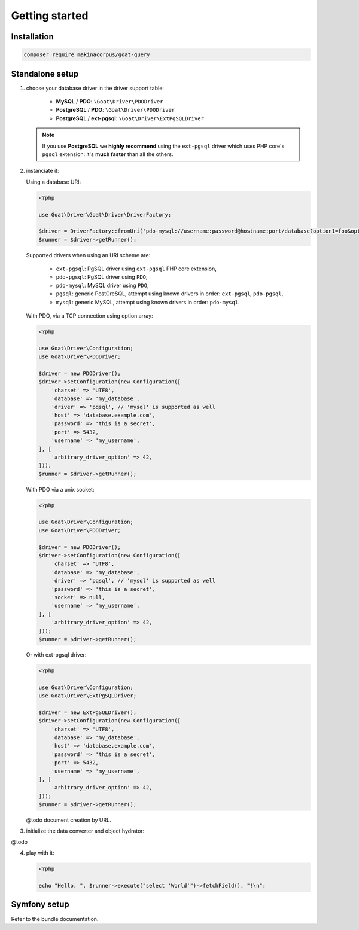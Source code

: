 Getting started
===============

Installation
^^^^^^^^^^^^

.. code-block:: sh

   composer require makinacorpus/goat-query

Standalone setup
^^^^^^^^^^^^^^^^

1. choose your database driver in the driver support table:

    * **MySQL** / **PDO**: ``\Goat\Driver\PDODriver``
    * **PostgreSQL** / **PDO**: ``\Goat\Driver\PDODriver``
    * **PostgreSQL** / **ext-pgsql**: ``\Goat\Driver\ExtPgSQLDriver``

   .. note::

      If you use **PostgreSQL** we **highly recommend** using the ``ext-pgsql``
      driver which uses PHP core's ``pgsql`` extension: it's **much faster**
      than all the others.

2. instanciate it:

   Using a database URI:

   .. code-block:: php

      <?php

      use Goat\Driver\Goat\Driver\DriverFactory;

      $driver = DriverFactory::fromUri('pdo-mysql://username:password@hostname:port/database?option1=foo&option2=bar');
      $runner = $driver->getRunner();

   Supported drivers when using an URI scheme are:

    - ``ext-pgsql``: PgSQL driver using ``ext-pgsql`` PHP core extension,
    - ``pdo-pgsql``: PgSQL driver using ``PDO``,
    - ``pdo-mysql``: MySQL driver using ``PDO``,
    - ``pgsql``: generic PostGreSQL, attempt using known drivers in order: ``ext-pgsql``, ``pdo-pgsql``,
    - ``mysql``: generic MySQL, attempt using known drivers in order: ``pdo-mysql``.

   With PDO, via a TCP connection using option array:

   .. code-block:: php

      <?php

      use Goat\Driver\Configuration;
      use Goat\Driver\PDODriver;

      $driver = new PDODriver();
      $driver->setConfiguration(new Configuration([
          'charset' => 'UTF8',
          'database' => 'my_database',
          'driver' => 'pqsql', // 'mysql' is supported as well
          'host' => 'database.example.com',
          'password' => 'this is a secret',
          'port' => 5432,
          'username' => 'my_username',
      ], [
          'arbitrary_driver_option' => 42,
      ]));
      $runner = $driver->getRunner();

   With PDO via a unix socket:

   .. code-block:: php

      <?php

      use Goat\Driver\Configuration;
      use Goat\Driver\PDODriver;

      $driver = new PDODriver();
      $driver->setConfiguration(new Configuration([
          'charset' => 'UTF8',
          'database' => 'my_database',
          'driver' => 'pqsql', // 'mysql' is supported as well
          'password' => 'this is a secret',
          'socket' => null,
          'username' => 'my_username',
      ], [
          'arbitrary_driver_option' => 42,
      ]));
      $runner = $driver->getRunner();

   Or with ext-pgsql driver:

   .. code-block:: php

      <?php

      use Goat\Driver\Configuration;
      use Goat\Driver\ExtPgSQLDriver;

      $driver = new ExtPgSQLDriver();
      $driver->setConfiguration(new Configuration([
          'charset' => 'UTF8',
          'database' => 'my_database',
          'host' => 'database.example.com',
          'password' => 'this is a secret',
          'port' => 5432,
          'username' => 'my_username',
      ], [
          'arbitrary_driver_option' => 42,
      ]));
      $runner = $driver->getRunner();

   @todo document creation by URL.

3. initialize the data converter and object hydrator:

@todo

4. play with it:

   .. code-block:: php

      <?php

      echo "Hello, ", $runner->execute("select 'World'")->fetchField(), "!\n";

Symfony setup
^^^^^^^^^^^^^

Refer to the bundle documentation.
